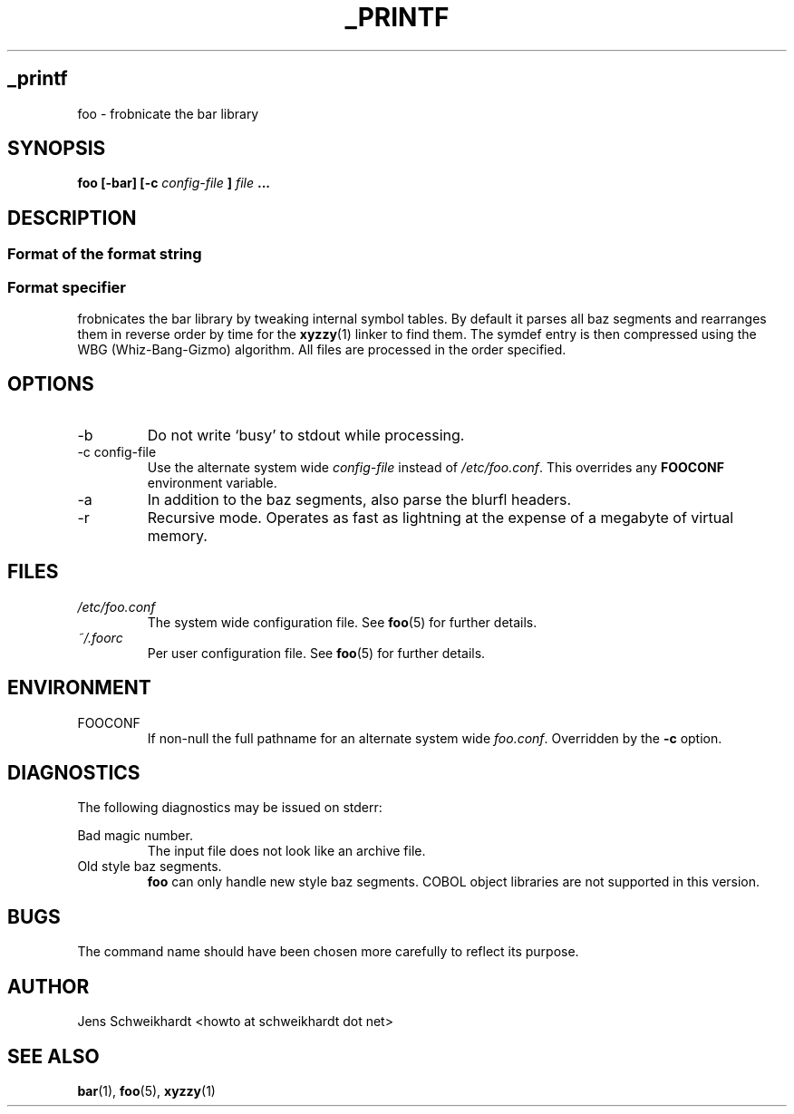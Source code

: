 .TH _PRINTF 1 "JULY 2018" Holberton Manual
.SH _printf
foo \- frobnicate the bar library
.SH SYNOPSIS
.B foo [-bar] [-c
.I config-file
.B ]
.I file
.B ...
.SH DESCRIPTION
.SS Format of the format string
.SS Format specifier
frobnicates the bar library by tweaking internal
symbol tables. By default it parses all baz segments
and rearranges them in reverse order by time for the
.BR xyzzy (1)
linker to find them. The symdef entry is then compressed
using the WBG (Whiz-Bang-Gizmo) algorithm.
All files are processed in the order specified.
.SH OPTIONS
.IP -b
Do not write `busy' to stdout while processing.
.IP "-c config-file"
Use the alternate system wide
.I config-file
instead of
.IR /etc/foo.conf .
This overrides any
.B FOOCONF
environment variable.
.IP -a
In addition to the baz segments, also parse the
blurfl headers.
.IP -r
Recursive mode. Operates as fast as lightning
at the expense of a megabyte of virtual memory.
.SH FILES
.I /etc/foo.conf
.RS
The system wide configuration file. See
.BR foo (5)
for further details.
.RE
.I ~/.foorc
.RS
Per user configuration file. See
.BR foo (5)
for further details.
.SH ENVIRONMENT
.IP FOOCONF
If non-null the full pathname for an alternate system wide
.IR foo.conf .
Overridden by the
.B -c
option.
.SH DIAGNOSTICS
The following diagnostics may be issued on stderr:
 
Bad magic number.
.RS
The input file does not look like an archive file.
.RE
Old style baz segments.
.RS
.B foo
can only handle new style baz segments. COBOL
object libraries are not supported in this version.
.SH BUGS
The command name should have been chosen more carefully
to reflect its purpose.
.SH AUTHOR
Jens Schweikhardt <howto at schweikhardt dot net>
.SH "SEE ALSO"
.BR bar (1),
.BR foo (5),
.BR xyzzy (1)

